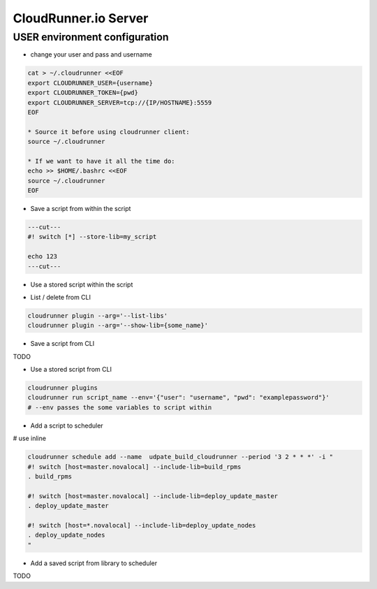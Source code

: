 CloudRunner.io Server
=======================


USER environment configuration
-------------------------------

* change your user and pass and username

.. code-block:: bash

    cat > ~/.cloudrunner <<EOF
    export CLOUDRUNNER_USER={username}
    export CLOUDRUNNER_TOKEN={pwd}
    export CLOUDRUNNER_SERVER=tcp://{IP/HOSTNAME}:5559
    EOF

    * Source it before using cloudrunner client:
    source ~/.cloudrunner

    * If we want to have it all the time do:
    echo >> $HOME/.bashrc <<EOF
    source ~/.cloudrunner
    EOF

* Save a script from within the script

.. code-block:: bash

    ---cut---
    #! switch [*] --store-lib=my_script

    echo 123
    ---cut---


* Use a stored script within the script

.. code-block:: bash
    ---cut---
    #! switch [*] --include-lib=my_script

    . my_script
    ---cut---

* List / delete from CLI

.. code-block:: bash

    cloudrunner plugin --arg='--list-libs'
    cloudrunner plugin --arg='--show-lib={some_name}'

* Save a script from CLI

TODO

* Use a stored script from CLI

.. code-block:: bash

    cloudrunner plugins
    cloudrunner run script_name --env='{"user": "username", "pwd": "examplepassword"}'
    # --env passes the some variables to script within

* Add a script to scheduler

.. code-block:: bash
    cloudrunner schedule add --name udpate_build_cloudrunner --period '3 2 * * *' build_update_cloudrunner.crn

# use inline

.. code-block:: bash

    cloudrunner schedule add --name  udpate_build_cloudrunner --period '3 2 * * *' -i "
    #! switch [host=master.novalocal] --include-lib=build_rpms
    . build_rpms

    #! switch [host=master.novalocal] --include-lib=deploy_update_master
    . deploy_update_master

    #! switch [host=*.novalocal] --include-lib=deploy_update_nodes
    . deploy_update_nodes
    "

* Add a saved script from library to scheduler

TODO

